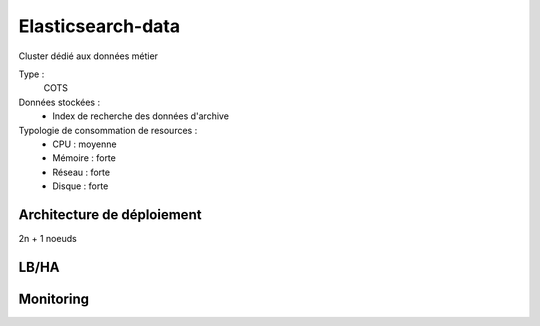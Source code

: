 Elasticsearch-data
##################

Cluster dédié aux données métier


Type :
	COTS

Données stockées :
	* Index de recherche des données d'archive

Typologie de consommation de resources :
	* CPU : moyenne
	* Mémoire : forte
	* Réseau : forte
	* Disque : forte


Architecture de déploiement
===========================

.. todo:: Expliquer la topologie de déploiement (pas trop compliquée pour ES)

2n + 1 noeuds 

LB/HA
=====

.. todo:: Expliquer les principes de LB/HA

Monitoring
==========

.. todo:: plugin head / kopf / interfaces REST natives / ...

